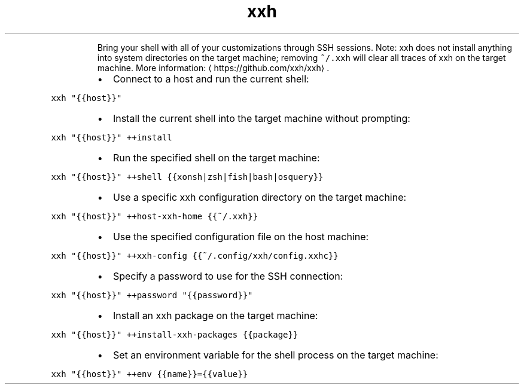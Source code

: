 .TH xxh
.PP
.RS
Bring your shell with all of your customizations through SSH sessions.
Note: xxh does not install anything into system directories on the target machine; removing \fB\fC~/.xxh\fR will clear all traces of xxh on the target machine.
More information: \[la]https://github.com/xxh/xxh\[ra]\&.
.RE
.RS
.IP \(bu 2
Connect to a host and run the current shell:
.RE
.PP
\fB\fCxxh "{{host}}"\fR
.RS
.IP \(bu 2
Install the current shell into the target machine without prompting:
.RE
.PP
\fB\fCxxh "{{host}}" ++install\fR
.RS
.IP \(bu 2
Run the specified shell on the target machine:
.RE
.PP
\fB\fCxxh "{{host}}" ++shell {{xonsh|zsh|fish|bash|osquery}}\fR
.RS
.IP \(bu 2
Use a specific xxh configuration directory on the target machine:
.RE
.PP
\fB\fCxxh "{{host}}" ++host\-xxh\-home {{~/.xxh}}\fR
.RS
.IP \(bu 2
Use the specified configuration file on the host machine:
.RE
.PP
\fB\fCxxh "{{host}}" ++xxh\-config {{~/.config/xxh/config.xxhc}}\fR
.RS
.IP \(bu 2
Specify a password to use for the SSH connection:
.RE
.PP
\fB\fCxxh "{{host}}" ++password "{{password}}"\fR
.RS
.IP \(bu 2
Install an xxh package on the target machine:
.RE
.PP
\fB\fCxxh "{{host}}" ++install\-xxh\-packages {{package}}\fR
.RS
.IP \(bu 2
Set an environment variable for the shell process on the target machine:
.RE
.PP
\fB\fCxxh "{{host}}" ++env {{name}}={{value}}\fR
